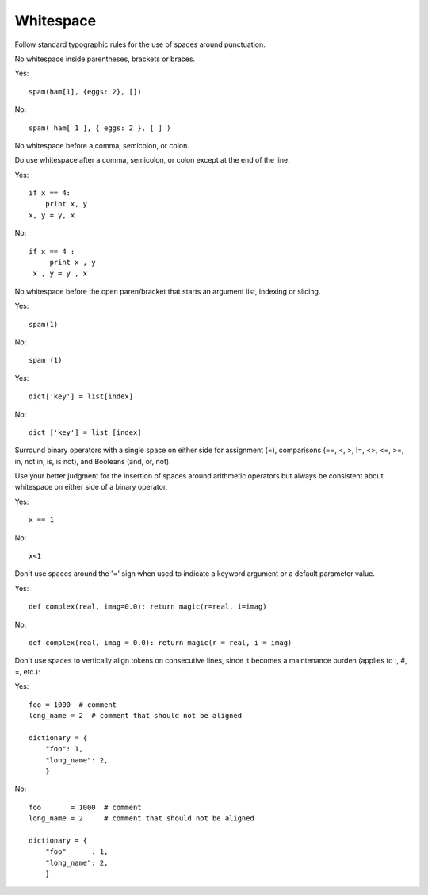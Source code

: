 
.. index::
   pair: python; Whitespace

.. _python_whitespace:

===========
Whitespace
===========

Follow standard typographic rules for the use of spaces around punctuation.

No whitespace inside parentheses, brackets or braces.

Yes::

    spam(ham[1], {eggs: 2}, [])

No::

    spam( ham[ 1 ], { eggs: 2 }, [ ] )

No whitespace before a comma, semicolon, or colon.

Do use whitespace after a comma, semicolon, or colon except at the end of the
line.

Yes::

     if x == 4:
         print x, y
     x, y = y, x

No::

    if x == 4 :
         print x , y
     x , y = y , x

No whitespace before the open paren/bracket that starts an argument list,
indexing or slicing.

Yes::

    spam(1)

No::

    spam (1)

Yes::

    dict['key'] = list[index]

No::

    dict ['key'] = list [index]

Surround binary operators with a single space on either side for assignment (=),
comparisons (==, <, >, !=, <>, <=, >=, in, not in, is, is not), and Booleans
(and, or, not).

Use your better judgment for the insertion of spaces around arithmetic operators
but always be consistent about whitespace on either side of a binary operator.

Yes::

    x == 1

No::

    x<1

Don't use spaces around the '=' sign when used to indicate a keyword argument
or a default parameter value.

Yes::

    def complex(real, imag=0.0): return magic(r=real, i=imag)

No::

    def complex(real, imag = 0.0): return magic(r = real, i = imag)

Don't use spaces to vertically align tokens on consecutive lines, since it
becomes a maintenance burden (applies to :, #, =, etc.):

Yes::

  foo = 1000  # comment
  long_name = 2  # comment that should not be aligned

  dictionary = {
      "foo": 1,
      "long_name": 2,
      }

No::

  foo       = 1000  # comment
  long_name = 2     # comment that should not be aligned

  dictionary = {
      "foo"      : 1,
      "long_name": 2,
      }

